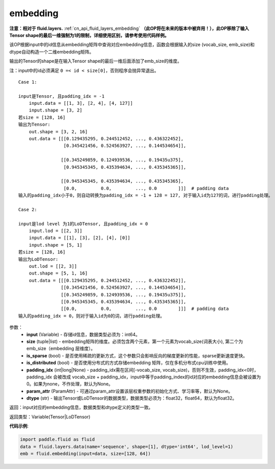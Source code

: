 .. _cn_api_fluid_embedding:

embedding
-------------------------------

.. py:function:: paddle.fluid.embedding(input, size, is_sparse=False, is_distributed=False, padding_idx=None, param_attr=None, dtype='float32')

**注意：相对于 fluid.layers.** :ref:`cn_api_fluid_layers_embedding` **（此OP将在未来的版本中被弃用！），此OP移除了输入Tensor shape的最后一维强制为1的限制，详细使用区别，请参考使用代码样例。**

该OP根据input中的id信息从embedding矩阵中查询对应embedding信息，函数会根据输入的size (vocab_size, emb_size)和dtype自动构造一个二维embedding矩阵。

输出的Tensor的shape是在输入Tensor shape的最后一维后面添加了emb_size的维度。

注：input中的id必须满足 ``0 =< id < size[0]``，否则程序会抛异常退出。


::

    Case 1:

    input是Tensor, 且padding_idx = -1
        input.data = [[1, 3], [2, 4], [4, 127]]
        input.shape = [3, 2]
    若size = [128, 16]
    输出为Tensor:
        out.shape = [3, 2, 16]
        out.data = [[[0.129435295, 0.244512452, ..., 0.436322452],
                     [0.345421456, 0.524563927, ..., 0.144534654]],

                    [[0.345249859, 0.124939536, ..., 0.19435u375],
                     [0.945345345, 0.435394634, ..., 0.435345365]],

                    [[0.945345345, 0.435394634, ..., 0.435345365],
                     [0.0,         0.0,         ..., 0.0        ]]]  # padding data
    输入的padding_idx小于0，则自动转换为padding_idx = -1 + 128 = 127, 对于输入id为127的词，进行padding处理。
    
    Case 2:

    input是lod level 为1的LoDTensor, 且padding_idx = 0
        input.lod = [[2, 3]]
        input.data = [[1], [3], [2], [4], [0]]
        input.shape = [5, 1]
    若size = [128, 16]
    输出为LoDTensor:
        out.lod = [[2, 3]]
        out.shape = [5, 1, 16]
        out.data = [[[0.129435295, 0.244512452, ..., 0.436322452]],
                    [[0.345421456, 0.524563927, ..., 0.144534654]],
                    [[0.345249859, 0.124939536, ..., 0.19435u375]],
                    [[0.945345345, 0.435394634, ..., 0.435345365]],
                    [[0.0,         0.0,         ..., 0.0        ]]]  # padding data
    输入的padding_idx = 0，则对于输入id为0的词，进行padding处理。


参数：
    - **input** (Variable) - 存储id信息，数据类型必须为：int64。
    - **size** (tuple|list) - embedding矩阵的维度。必须包含两个元素，第一个元素为vocab_size(词表大小), 第二个为emb_size（embedding 层维度）。
    - **is_sparse** (bool) - 是否使用稀疏的更新方式，这个参数只会影响反向的梯度更新的性能，sparse更新速度更快。
    - **is_distributed** (bool) - 是否使用分布式的方式存储embedding 矩阵，仅在多机分布式cpu训练中使用。
    - **padding_idx** (int|long|None) - padding_idx需在区间[-vocab_size, vocab_size)，否则不生效，padding_idx<0时，padding_idx 会被改成 vocab_size + padding_idx，input中等于padding_index的id对应的embedding信息会被设置为0。如果为none，不作处理，默认为None。
    - **param_attr** (ParamAttr) - 可通过param_attr设置该层权重参数的初始化方式、学习率等，默认为None。
    - **dtype** (str) - 输出Tensor或LoDTensor的数据类型，数据类型必须为：float32，float64，默认为float32。

返回：input对应的embedding信息，数据类型和dtype定义的类型一致。

返回类型：Variable(Tensor|LoDTensor)

**代码示例**:

.. code-block:: python

    import paddle.fluid as fluid
    data = fluid.layers.data(name='sequence', shape=[1], dtype='int64', lod_level=1)
    emb = fluid.embedding(input=data, size=[128, 64])









